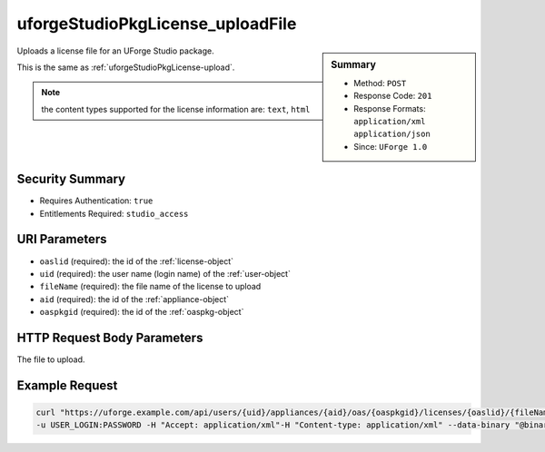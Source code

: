 .. Copyright 2016 FUJITSU LIMITED

.. _uforgeStudioPkgLicense-uploadFile:

uforgeStudioPkgLicense_uploadFile
---------------------------------

.. function:: POST /users/{uid}/appliances/{aid}/oas/{oaspkgid}/licenses/{oaslid}/{fileName}

.. sidebar:: Summary

	* Method: ``POST``
	* Response Code: ``201``
	* Response Formats: ``application/xml`` ``application/json``
	* Since: ``UForge 1.0``

Uploads a license file for an UForge Studio package. 

This is the same as :ref:`uforgeStudioPkgLicense-upload`. 

.. note:: the content types supported for the license information are: ``text``, ``html``

Security Summary
~~~~~~~~~~~~~~~~

* Requires Authentication: ``true``
* Entitlements Required: ``studio_access``

URI Parameters
~~~~~~~~~~~~~~

* ``oaslid`` (required): the id of the :ref:`license-object`
* ``uid`` (required): the user name (login name) of the :ref:`user-object`
* ``fileName`` (required): the file name of the license to upload
* ``aid`` (required): the id of the :ref:`appliance-object`
* ``oaspkgid`` (required): the id of the :ref:`oaspkg-object`

HTTP Request Body Parameters
~~~~~~~~~~~~~~~~~~~~~~~~~~~~

The file to upload.

Example Request
~~~~~~~~~~~~~~~

.. code-block:: bash

	curl "https://uforge.example.com/api/users/{uid}/appliances/{aid}/oas/{oaspkgid}/licenses/{oaslid}/{fileName}" -X POST \
	-u USER_LOGIN:PASSWORD -H "Accept: application/xml"-H "Content-type: application/xml" --data-binary "@binaryFilePath"

.. seealso::

	 * :ref:`oaspkg-object`
	 * :ref:`appliance-object`
	 * :ref:`license-object`
	 * :ref:`uforgeStudioPkg-create`
	 * :ref:`uforgeStudioPkg-delete`
	 * :ref:`uforgeStudioPkg-get`
	 * :ref:`uforgeStudioPkg-update`
	 * :ref:`uforgeStudioPkg-upload`
	 * :ref:`uforgeStudioPkg-download`
	 * :ref:`uforgeStudioPkgLicense-download`
	 * :ref:`uforgeStudioPkgLicense-delete`
	 * :ref:`uforgeStudioPkgLicense-upload`
